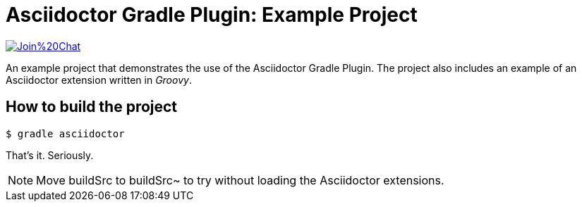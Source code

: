 = Asciidoctor Gradle Plugin: Example Project

image:https://badges.gitter.im/Join%20Chat.svg[link="https://gitter.im/aalmiray/asciidoctor-gradle-example?utm_source=badge&utm_medium=badge&utm_campaign=pr-badge&utm_content=badge"]

An example project that demonstrates the use of the Asciidoctor Gradle Plugin.
The project also includes an example of an Asciidoctor extension written in _Groovy_.

== How to build the project

 $ gradle asciidoctor

That's it.
Seriously.

NOTE: Move buildSrc to buildSrc~ to try without loading the Asciidoctor extensions.

